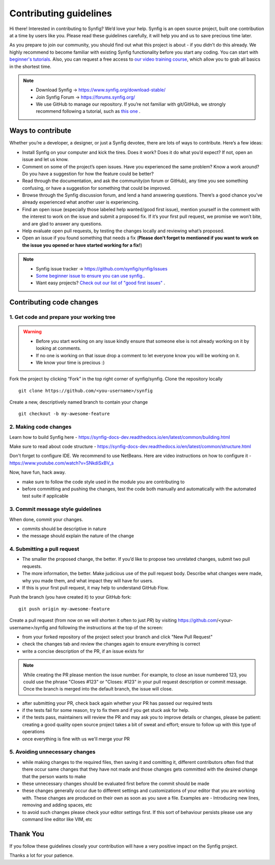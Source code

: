 Contributing guidelines
=======================

Hi there! Interested in contributing to Synfig? We’d love your help. Synfig is an open source project, built one contribution at a time by users like you. 
Please read these guidelines carefully, it will help you and us to save precious time later.

As you prepare to join our community, you should find out what this project is about - if you didn’t do this already. We highly recommend to become familiar with existing Synfig functionality before you start any coding. You can start with `beginner's tutorials <https://wiki.synfig.org/Category:Tutorials>`_. Also, you can request a free access to `our video training course <https://www.udemy.com/synfig-studio-cutout-animation-en/>`_, which allow you to grab all basics in the shortest time. 

.. note::

   - Download Synfig -> https://www.synfig.org/download-stable/
   - Join Synfig Forum -> https://forums.synfig.org/
   - We use GitHub to manage our repository. If you’re not familiar with git/GitHub, we strongly recommend following a tutorial, such as `this one <http://try.github.io/>`_ .    

Ways to contribute
~~~~~~~~~~~~~~~~~~

Whether you’re a developer, a designer, or just a Synfig devotee, there are lots of ways to contribute. Here’s a few ideas:

* Install Synfig on your computer and kick the tires. Does it work? Does it do what you’d expect? If not, open an issue and let us know.
* Comment on some of the project’s open issues. Have you experienced the same problem? Know a work around? Do you have a suggestion for how the feature could be better?
* Read through the documentation, and ask the community(on forum or GitHub), any time you see something confusing, or have a suggestion for something that could be improved.
* Browse through the Synfig discussion forum, and lend a hand answering questions. There’s a good chance you’ve already experienced what another user is experiencing.
* Find an open issue (especially those labeled help wanted/good first issue), mention yourself in the comment with the interest to work on the issue and submit a proposed fix. If it’s your first pull request, we promise we won’t bite, and are glad to answer any questions.
* Help evaluate open pull requests, by testing the changes locally and reviewing what’s proposed.
* Open an issue if you found something that needs a fix (**Please don't forget to mentioned if you want to work on the issue you opened or have started working for a fix!**)

.. note::

   - Synfig issue tracker -> https://github.com/synfig/synfig/issues
   - `Some beginner issue to ensure you can use synfig. <https://github.com/synfig/synfig-tests-regressions/issues/3>`_. 
   - Want easy projects? `Check out our list of "good first issues" <https://github.com/synfig/synfig/labels/good%20first%20issue>`_ .
   
Contributing code changes
~~~~~~~~~~~~~~~~~~~~~~~~~~~~

1. Get code and prepare your working tree
-----------------------------------------

.. warning::
    - Before you start working on any issue kindly ensure that someone else is not already working on it by looking at comments. 
    - If no one is working on that issue drop a comment to let everyone know you will be working on it.
    - We know your time is precious :)

Fork the project by clicking “Fork” in the top right corner of synfig/synfig.
Clone the repository locally 
::

  git clone https://github.com/<you-username>/synfig

Create a new, descriptively named branch to contain your change
::

  git checkout -b my-awesome-feature

2. Making code changes
-----------------------------------------

Learn how to build Synfig here - https://synfig-docs-dev.readthedocs.io/en/latest/common/building.html

Make sure to read about code structure - https://synfig-docs-dev.readthedocs.io/en/latest/common/structure.html

Don't forget to configure IDE. We recommend to use NetBeans. Here are video instructions on how to configure it - https://www.youtube.com/watch?v=SNkdiSxBV_s

Now, have fun, hack away.

- make sure to follow the code style used in the module
  you are contributing to
- before committing and pushing the changes, test the code both manually
  and automatically with the automated test suite if applicable

3. Commit message style guidelines
----------------------------------

When done, commit your changes.

- commits should be descriptive in nature
- the message should explain the nature of the change


4. Submitting a pull request
----------------------------

* The smaller the proposed change, the better. If you’d like to propose two unrelated changes, submit two pull requests.
* The more information, the better. Make judicious use of the pull request body. Describe what changes were made, why you made them, and what impact they will have for users.
* If this is your first pull request, it may help to understand GitHub Flow.

Push the branch (you have created it) to your GitHub fork: 
::

  git push origin my-awesome-feature

Create a pull request (from now on we will shorten it often to just *PR*) by visiting https://github.com/<your-username>/synfig and following the instructions at the top of the screen:

- from your forked repository of the project select your branch and
  click "New Pull Request"
- check the changes tab and review the changes again to ensure everything
  is correct
- write a concise description of the PR, if an issue exists for

.. note::
   While creating the PR please mention the issue number. For example, to close an issue numbered 123, you could use the phrase "Closes #123" or "Closes: #123" in your pull request description or commit message. Once the branch is merged into the default branch, the issue will close.

- after submitting your PR, check back again whether your PR has passed
  our required tests
- if the tests fail for some reason, try to fix them and if you get
  stuck ask for help.
- if the tests pass, maintainers will review the PR and may ask
  you to improve details or changes, please be patient: creating a good
  quality open source project takes a bit of sweat and effort; ensure
  to follow up with this type of operations
- once everything is fine with us we'll merge your PR

5. Avoiding unnecessary changes
-------------------------------

- while making changes to the required files, then saving it and
  comitting it, different contributors often find that there occur same
  changes that they have not made and those changes gets committed with
  the desired change that the person wants to make
- these unnecessary changes should be evaluated first before the
  commit should be made
- these changes generally occur due to different settings and
  customizations of your editor that you are working with. These changes
  are produced on their own as soon as you save a file. Examples are -
  Introducing new lines, removing and adding spaces, etc
- to avoid such changes please check your editor settings first. If this
  sort of behaviour persists please use any command line editor like
  VIM, etc

Thank You
~~~~~~~~~

If you follow these guidelines closely your contribution will have a
very positive impact on the Synfig project.

Thanks a lot for your patience.
